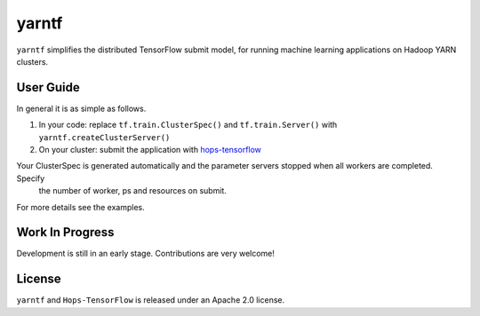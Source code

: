 yarntf
======

``yarntf`` simplifies the distributed TensorFlow submit model, for running
machine learning applications on Hadoop YARN clusters.

User Guide
----------

In general it is as simple as follows.

1. In your code: replace ``tf.train.ClusterSpec()`` and ``tf.train.Server()`` with ``yarntf.createClusterServer()``
2. On your cluster: submit the application with `hops-tensorflow <https://github.com/hopshadoop/hops-tensorflow>`_

Your ClusterSpec is generated automatically and the parameter servers stopped when all workers are completed. Specify
 the number of worker, ps and resources on submit.

For more details see the examples.

Work In Progress
----------------

Development is still in an early stage. Contributions are very welcome!

License
-------

``yarntf`` and ``Hops-TensorFlow`` is released under an Apache 2.0 license.
